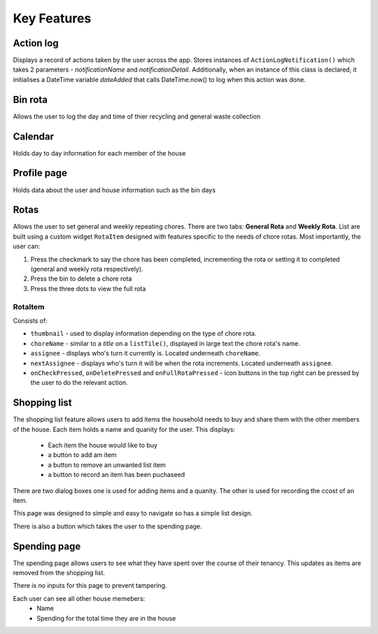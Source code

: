 ===================================
Key Features
===================================

Action log
--------------------------------
Displays a record of actions taken by the user across the app. Stores instances of ``ActionLogNotification()`` which takes 2 parameters - `notificationName` and `notificationDetail`. Additionally, when an instance of this class is declared, it initialises a DateTime variable `dateAdded` that calls DateTime.now() to log when this action was done.


Bin rota
-----------------------------
Allows the user to log the day and time of thier recycling and general waste collection

Calendar
----------------------------
Holds day to day information for each member of the house

Profile page
---------------------------
Holds data about the user and house information such as the bin days

Rotas
----------------------------
Allows the user to set general and weekly repeating chores. There are two tabs: **General Rota** and **Weekly Rota**. List are built using a custom widget ``RotaItem`` designed with features specific to the needs of chore rotas. Most importantly, the user can:

1. Press the checkmark to say the chore has been completed, incrementing the rota or setting it to completed (general and weekly rota respectively).
2. Press the bin to delete a chore rota
3. Press the three dots to view the full rota

RotaItem
~~~~~~~~

Consists of:

- ``thumbnail`` - used to display information depending on the type of chore rota.
- ``choreName`` - similar to a `title` on a ``listTile()``, displayed in large text the chore rota's name.
- ``assignee`` - displays who's turn it currently is. Located underneath ``choreName``.
- ``nextAssignee`` - displays who's turn it will be when the rota increments. Located underneath ``assignee``.
- ``onCheckPressed``, ``onDeletePressed`` and ``onFullRotaPressed`` - icon buttons in the top right can be pressed by the user to do the relevant action.

Shopping list
------------------------
The shopping list feature allows users to add items the household needs to buy and share them with the other members
of the house. Each item holds a name and quanity for the user. 
This displays:
    - Each item the house would like to buy
    - a button to add am item
    - a button to remove an unwanted list item
    - a button to record an item has been puchaseed

There are two dialog boxes one is used for adding items and a quanity. The other is used
for recording the ccost of an item.

This page was designed to simple and easy to navigate so has a simple list design.

There is also a button which takes the user to the spending page.

Spending page
--------------------------------
The spending page allows users to see what they have spent over the course of
their tenancy. This updates as items are removed from the shopping list.

There is no inputs for this page to prevent tampering.

Each user can see all other house memebers:
    - Name
    - Spending for the total time they are in the house
